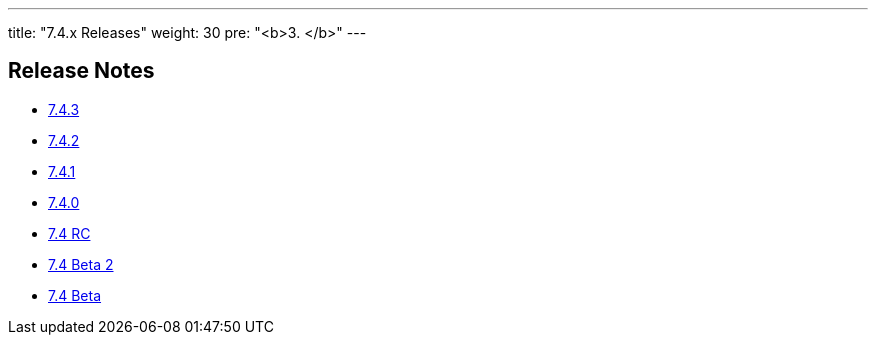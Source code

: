 ---
title: "7.4.x Releases"
weight: 30
pre: "<b>3. </b>"
---

== Release Notes



* link:/admin/releasepages/7.4.x/7.4.3[7.4.3]
* link:/admin/releasepages/7.4.x/7.4.2[7.4.2]
* link:/admin/releasepages/7.4.x/7.4.1[7.4.1]
* link:/admin/releasepages/7.4.x/7.4.0[7.4.0]
* link:/admin/releasepages/7.4.x/7.4rc[7.4 RC]
* link:/admin/releasepages/7.4.x/7.4beta2[7.4 Beta 2]
* link:/admin/releasepages/7.4.x/7.4beta[7.4 Beta]